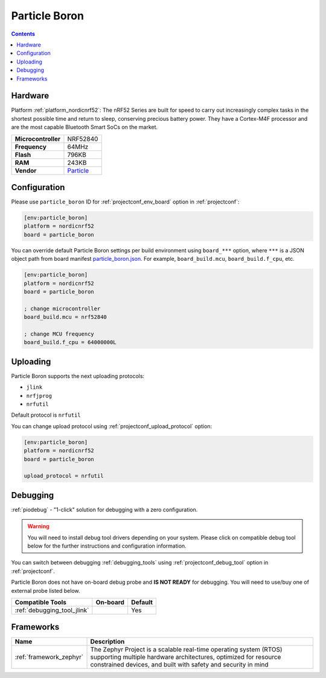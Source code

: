 ..  Copyright (c) 2014-present PlatformIO <contact@platformio.org>
    Licensed under the Apache License, Version 2.0 (the "License");
    you may not use this file except in compliance with the License.
    You may obtain a copy of the License at
       http://www.apache.org/licenses/LICENSE-2.0
    Unless required by applicable law or agreed to in writing, software
    distributed under the License is distributed on an "AS IS" BASIS,
    WITHOUT WARRANTIES OR CONDITIONS OF ANY KIND, either express or implied.
    See the License for the specific language governing permissions and
    limitations under the License.

.. _board_nordicnrf52_particle_boron:

Particle Boron
==============

.. contents::

Hardware
--------

Platform :ref:`platform_nordicnrf52`: The nRF52 Series are built for speed to carry out increasingly complex tasks in the shortest possible time and return to sleep, conserving precious battery power. They have a Cortex-M4F processor and are the most capable Bluetooth Smart SoCs on the market.

.. list-table::

  * - **Microcontroller**
    - NRF52840
  * - **Frequency**
    - 64MHz
  * - **Flash**
    - 796KB
  * - **RAM**
    - 243KB
  * - **Vendor**
    - `Particle <https://docs.particle.io/boron?utm_source=platformio.org&utm_medium=docs>`__


Configuration
-------------

Please use ``particle_boron`` ID for :ref:`projectconf_env_board` option in :ref:`projectconf`:

.. code-block:: ini

  [env:particle_boron]
  platform = nordicnrf52
  board = particle_boron

You can override default Particle Boron settings per build environment using
``board_***`` option, where ``***`` is a JSON object path from
board manifest `particle_boron.json <https://github.com/platformio/platform-nordicnrf52/blob/master/boards/particle_boron.json>`_. For example,
``board_build.mcu``, ``board_build.f_cpu``, etc.

.. code-block:: ini

  [env:particle_boron]
  platform = nordicnrf52
  board = particle_boron

  ; change microcontroller
  board_build.mcu = nrf52840

  ; change MCU frequency
  board_build.f_cpu = 64000000L


Uploading
---------
Particle Boron supports the next uploading protocols:

* ``jlink``
* ``nrfjprog``
* ``nrfutil``

Default protocol is ``nrfutil``

You can change upload protocol using :ref:`projectconf_upload_protocol` option:

.. code-block:: ini

  [env:particle_boron]
  platform = nordicnrf52
  board = particle_boron

  upload_protocol = nrfutil

Debugging
---------

:ref:`piodebug` - "1-click" solution for debugging with a zero configuration.

.. warning::
    You will need to install debug tool drivers depending on your system.
    Please click on compatible debug tool below for the further
    instructions and configuration information.

You can switch between debugging :ref:`debugging_tools` using
:ref:`projectconf_debug_tool` option in :ref:`projectconf`.

Particle Boron does not have on-board debug probe and **IS NOT READY** for debugging. You will need to use/buy one of external probe listed below.

.. list-table::
  :header-rows:  1

  * - Compatible Tools
    - On-board
    - Default
  * - :ref:`debugging_tool_jlink`
    - 
    - Yes

Frameworks
----------
.. list-table::
    :header-rows:  1

    * - Name
      - Description

    * - :ref:`framework_zephyr`
      - The Zephyr Project is a scalable real-time operating system (RTOS) supporting multiple hardware architectures, optimized for resource constrained devices, and built with safety and security in mind